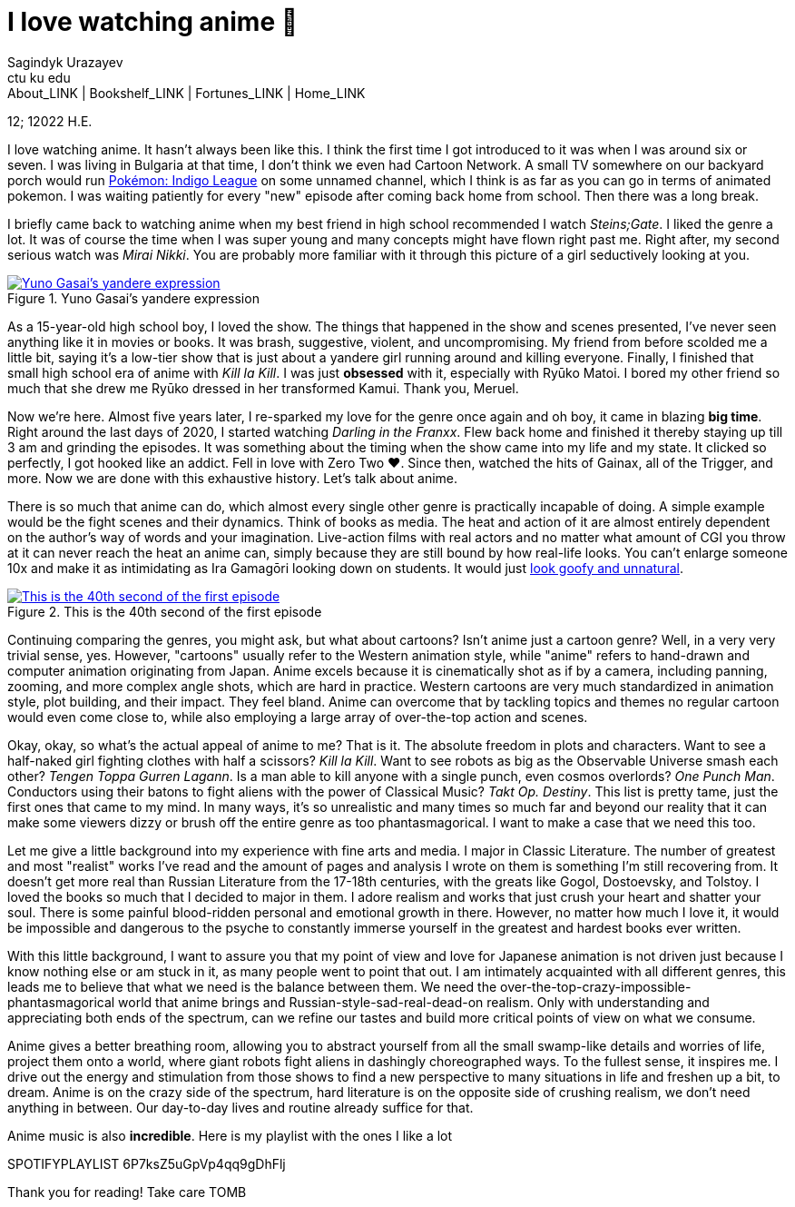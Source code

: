 = I love watching anime 🎻
Sagindyk Urazayev <ctu ku edu>
About_LINK | Bookshelf_LINK | Fortunes_LINK | Home_LINK
:toc: left
:toc-title: Table of Adventures ⛵
:nofooter:
:experimental:

12; 12022 H.E.

I love watching anime. It hasn't always been like this. I think the
first time I got introduced to it was when I was around six or seven. I
was living in Bulgaria at that time, I don't think we even had Cartoon
Network. A small TV somewhere on our backyard porch would run
https://en.wikipedia.org/wiki/Pokémon:_Indigo_League[Pokémon: Indigo
League] on some unnamed channel, which I think is as far as you can go
in terms of animated pokemon. I was waiting patiently for every "new"
episode after coming back home from school. Then there was a long break.

I briefly came back to watching anime when my best friend in high school
recommended I watch _Steins;Gate_. I liked the genre a lot. It was of
course the time when I was super young and many concepts might have
flown right past me. Right after, my second serious watch was _Mirai
Nikki_. You are probably more familiar with it through this picture of a
girl seductively looking at you.

.Yuno Gasai's yandere expression
image::yuno.png[Yuno Gasai's yandere expression, link="yuno.png"]

As a 15-year-old high school boy, I loved the show. The things that
happened in the show and scenes presented, I've never seen anything like
it in movies or books. It was brash, suggestive, violent, and
uncompromising. My friend from before scolded me a little bit, saying
it's a low-tier show that is just about a yandere girl running around
and killing everyone. Finally, I finished that small high school era of
anime with _Kill la Kill_. I was just *obsessed* with it, especially
with Ryūko Matoi. I bored my other friend so much that she drew me Ryūko
dressed in her transformed Kamui. Thank you, Meruel.

Now we're here. Almost five years later, I re-sparked my love for the
genre once again and oh boy, it came in blazing *big time*. Right around
the last days of 2020, I started watching _Darling in the Franxx_. Flew
back home and finished it thereby staying up till 3 am and grinding the
episodes. It was something about the timing when the show came into my
life and my state. It clicked so perfectly, I got hooked like an addict.
Fell in love with Zero Two ❤️. Since then, watched the hits of Gainax,
all of the Trigger, and more. Now we are done with this exhaustive
history. Let's talk about anime.

There is so much that anime can do, which almost every single other
genre is practically incapable of doing. A simple example would be the
fight scenes and their dynamics. Think of books as media. The heat and
action of it are almost entirely dependent on the author's way of words
and your imagination. Live-action films with real actors and no matter
what amount of CGI you throw at it can never reach the heat an anime
can, simply because they are still bound by how real-life looks. You
can't enlarge someone 10x and make it as intimidating as Ira Gamagōri
looking down on students. It would just
https://en.wikipedia.org/wiki/Uncanny_valley[look goofy and unnatural].

.This is the 40th second of the first episode
image::gamagori.png[This is the 40th second of the first episode, link="gamagori.png"]

Continuing comparing the genres, you might ask, but what about cartoons?
Isn't anime just a cartoon genre? Well, in a very very trivial sense,
yes. However, "cartoons" usually refer to the Western animation style,
while "anime" refers to hand-drawn and computer animation originating
from Japan. Anime excels because it is cinematically shot as if by a
camera, including panning, zooming, and more complex angle shots, which
are hard in practice. Western cartoons are very much standardized in
animation style, plot building, and their impact. They feel bland. Anime
can overcome that by tackling topics and themes no regular cartoon would
even come close to, while also employing a large array of over-the-top
action and scenes.

Okay, okay, so what's the actual appeal of anime to me? That is it. The
absolute freedom in plots and characters. Want to see a half-naked girl
fighting clothes with half a scissors? _Kill la Kill_. Want to see
robots as big as the Observable Universe smash each other? _Tengen Toppa
Gurren Lagann_. Is a man able to kill anyone with a single punch, even
cosmos overlords? _One Punch Man_. Conductors using their batons to
fight aliens with the power of Classical Music? _Takt_ _Op. Destiny_.
This list is pretty tame, just the first ones that came to my mind. In
many ways, it's so unrealistic and many times so much far and beyond our
reality that it can make some viewers dizzy or brush off the entire
genre as too phantasmagorical. I want to make a case that we need this
too.

Let me give a little background into my experience with fine arts and
media. I major in Classic Literature. The number of greatest and most
"realist" works I've read and the amount of pages and analysis I wrote
on them is something I'm still recovering from. It doesn't get more real
than Russian Literature from the 17-18th centuries, with the greats like
Gogol, Dostoevsky, and Tolstoy. I loved the books so much that I decided
to major in them. I adore realism and works that just crush your heart
and shatter your soul. There is some painful blood-ridden personal and
emotional growth in there. However, no matter how much I love it, it
would be impossible and dangerous to the psyche to constantly immerse
yourself in the greatest and hardest books ever written.

With this little background, I want to assure you that my point of view
and love for Japanese animation is not driven just because I know
nothing else or am stuck in it, as many people went to point that out. I
am intimately acquainted with all different genres, this leads me to
believe that what we need is the balance between them. We need the
over-the-top-crazy-impossible-phantasmagorical world that anime brings
and Russian-style-sad-real-dead-on realism. Only with understanding and
appreciating both ends of the spectrum, can we refine our tastes and
build more critical points of view on what we consume.

Anime gives a better breathing room, allowing you to abstract yourself
from all the small swamp-like details and worries of life, project them
onto a world, where giant robots fight aliens in dashingly choreographed
ways. To the fullest sense, it inspires me. I drive out the energy and
stimulation from those shows to find a new perspective to many
situations in life and freshen up a bit, to dream. Anime is on the crazy
side of the spectrum, hard literature is on the opposite side of
crushing realism, we don't need anything in between. Our day-to-day
lives and routine already suffice for that.

Anime music is also *incredible*. Here is my playlist with the ones I
like a lot

SPOTIFYPLAYLIST 6P7ksZ5uGpVp4qq9gDhFlj

Thank you for reading! Take care
TOMB
